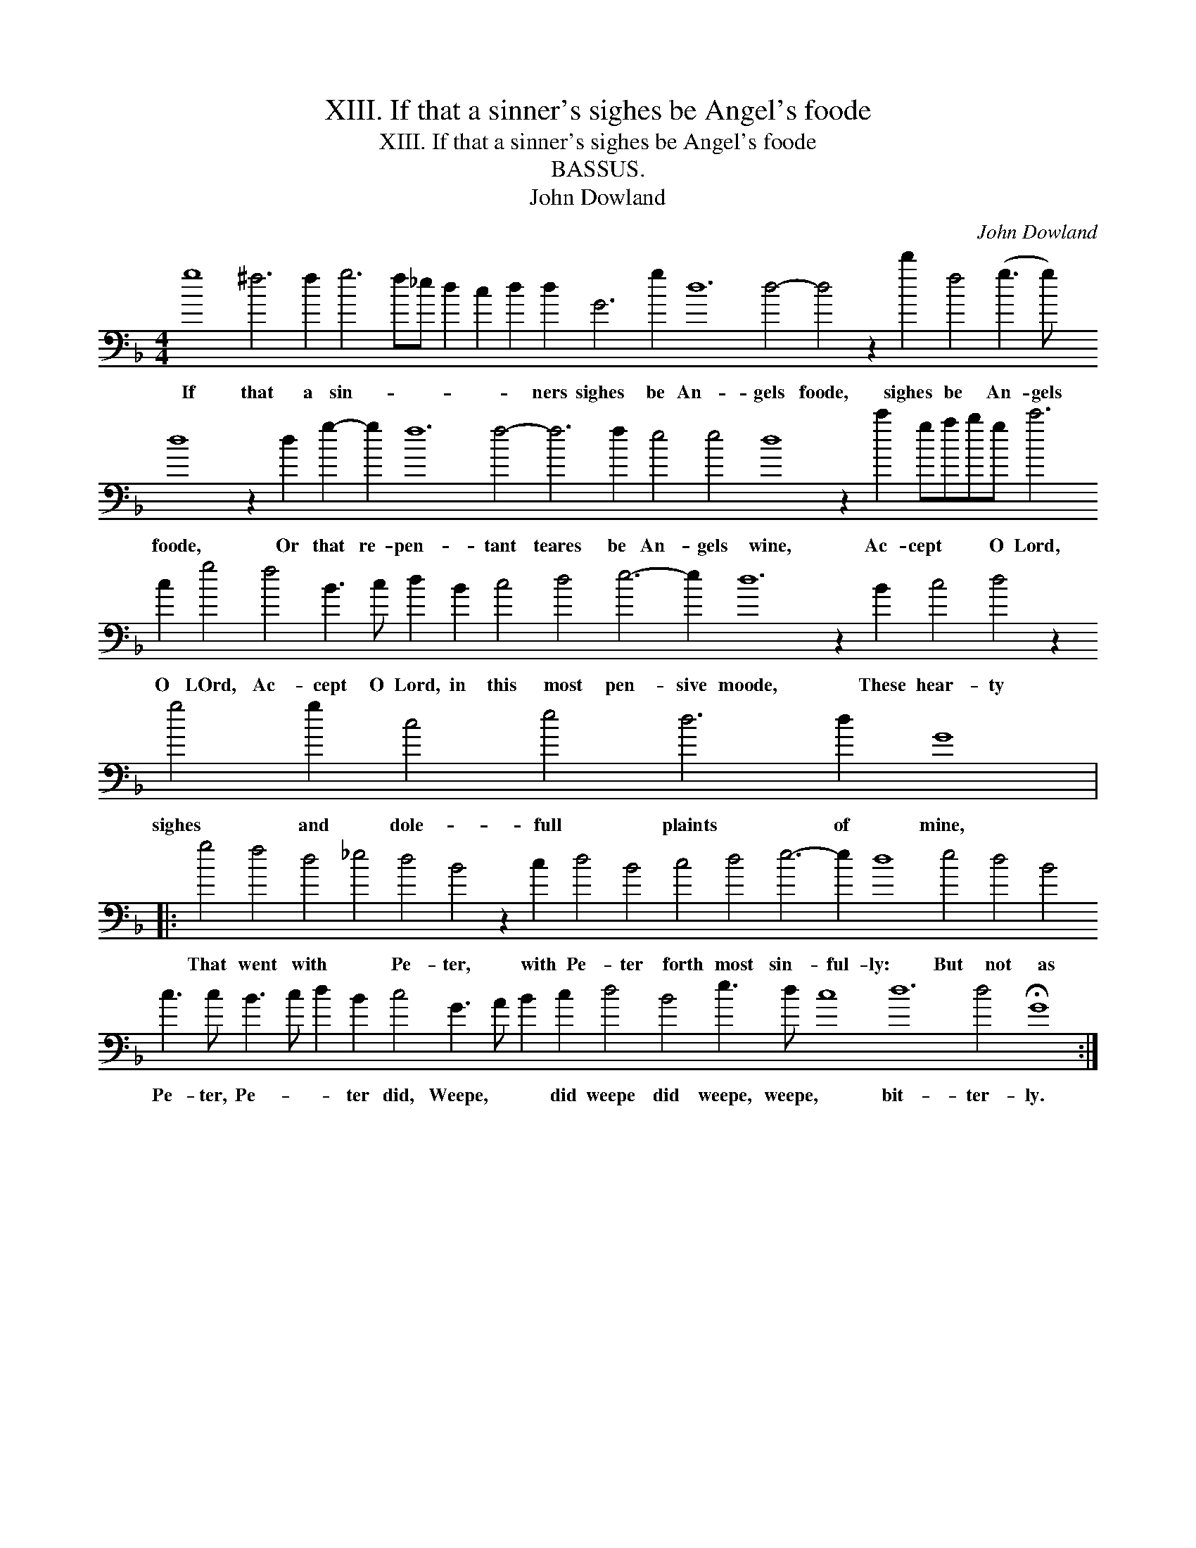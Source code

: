 X:1
T:XIII. If that a sinner's sighes be Angel's foode
T:XIII. If that a sinner's sighes be Angel's foode
T:BASSUS.
T:John Dowland
C:John Dowland
L:1/8
M:4/4
K:F
V:1 bass transpose=-24 
V:1
 g8 ^f6 f2 g6 f_e d2 c2 d2 d2 G6 g2 d12 d4- d4 z2 d'2 f4 (g3 g) d8 z2 d2 g2- g2 f12 f4- f6 f2 e4 e4 d8 z2 c'2 gabg c'6 c2 g4 f4 B3 c d2 B2 c4 d4 e6- e2 d12 z2 B2 c4 d4 z2 g4 g2 c4 e4 d6 d2 G8 |: %1
w: If that a sin- * * * * * ners sighes be An- gels foode, sighes be An- gels foode, Or that re- pen- tant teares be An- gels wine, Ac- cept * * O Lord, O LOrd, Ac- cept O Lord, in this most pen- sive moode, These hear- ty sighes and dole- full plaints of mine,|
 g4 f4 d4 _e4 d4 B4 z2 c2 d4 B4 c4 d4 e6- e2 d8 e4 d4 B4 c3 c B3 c d2 B2 c4 G3 A B2 c2 d4 B4 e3 d c8 d12 d4 !fermata!G8 :| %2
w: That went with * Pe- ter, with Pe- ter forth most sin- ful- ly: But not as Pe- ter, Pe- * * ter did, Weepe, * * did weepe did weepe, weepe, * bit- ter- ly.|

